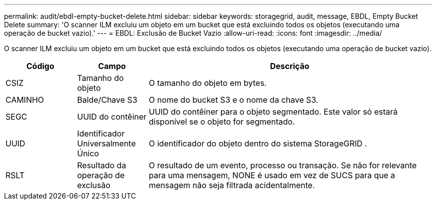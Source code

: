 ---
permalink: audit/ebdl-empty-bucket-delete.html 
sidebar: sidebar 
keywords: storagegrid, audit, message, EBDL, Empty Bucket Delete 
summary: 'O scanner ILM excluiu um objeto em um bucket que está excluindo todos os objetos (executando uma operação de bucket vazio).' 
---
= EBDL: Exclusão de Bucket Vazio
:allow-uri-read: 
:icons: font
:imagesdir: ../media/


[role="lead"]
O scanner ILM excluiu um objeto em um bucket que está excluindo todos os objetos (executando uma operação de bucket vazio).

[cols="1a,1a,4a"]
|===
| Código | Campo | Descrição 


 a| 
CSIZ
 a| 
Tamanho do objeto
 a| 
O tamanho do objeto em bytes.



 a| 
CAMINHO
 a| 
Balde/Chave S3
 a| 
O nome do bucket S3 e o nome da chave S3.



 a| 
SEGC
 a| 
UUID do contêiner
 a| 
UUID do contêiner para o objeto segmentado.  Este valor só estará disponível se o objeto for segmentado.



 a| 
UUID
 a| 
Identificador Universalmente Único
 a| 
O identificador do objeto dentro do sistema StorageGRID .



 a| 
RSLT
 a| 
Resultado da operação de exclusão
 a| 
O resultado de um evento, processo ou transação.  Se não for relevante para uma mensagem, NONE é usado em vez de SUCS para que a mensagem não seja filtrada acidentalmente.

|===